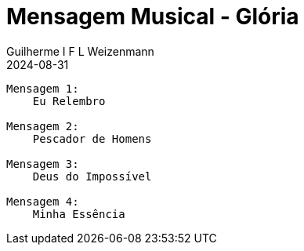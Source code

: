 = Mensagem Musical - Glória
Guilherme I F L Weizenmann
2024-08-31
:jbake-type: setlist
:jbake-status: not-listed

----
Mensagem 1:
    Eu Relembro

Mensagem 2:
    Pescador de Homens

Mensagem 3:
    Deus do Impossível

Mensagem 4:
    Minha Essência
----